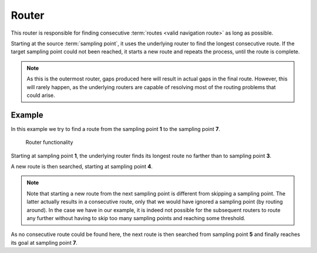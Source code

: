 ======
Router
======

This router is responsible for finding consecutive :term:`routes <valid navigation route>` as long as possible.

Starting at the source :term:`sampling point`, it uses the underlying router to find the longest consecutive route.
If the target sampling point could not been reached, it starts a new route and repeats the process, until the route is complete.

.. note::
   As this is the outermost router, gaps produced here will result in actual gaps in the final route.
   However, this will rarely happen, as the underlying routers are capable of resolving most of the routing problems that could arise.

Example
=======

In this example we try to find a route from the sampling point **1** to the sampling point **7**.

.. figure:: img/1-Router.png
   :class: with-shadow
   :scale: 50
   :alt: Router functionality

   Router functionality

Starting at sampling point **1**, the underlying router finds its longest route no farther than to sampling point **3**.

A new route is then searched, starting at sampling point **4**.

.. note::
   Note that starting a new route from the next sampling point is different from skipping a sampling point.
   The latter actually results in a consecutive route, only that we would have ignored a sampling point (by routing around).
   In the case we have in our example, it is indeed not possible for the subsequent routers to route any further without having to skip too many sampling points and reaching some threshold.

As no consecutive route could be found here, the next route is then searched from sampling point **5** and finally reaches its goal at sampling point **7**.